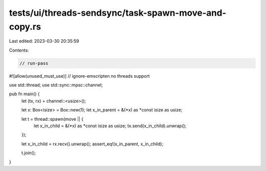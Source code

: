 tests/ui/threads-sendsync/task-spawn-move-and-copy.rs
=====================================================

Last edited: 2023-03-30 20:35:59

Contents:

.. code-block:: rs

    // run-pass
#![allow(unused_must_use)]
// ignore-emscripten no threads support

use std::thread;
use std::sync::mpsc::channel;

pub fn main() {
    let (tx, rx) = channel::<usize>();

    let x: Box<isize> = Box::new(1);
    let x_in_parent = &(*x) as *const isize as usize;

    let t = thread::spawn(move || {
        let x_in_child = &(*x) as *const isize as usize;
        tx.send(x_in_child).unwrap();
    });

    let x_in_child = rx.recv().unwrap();
    assert_eq!(x_in_parent, x_in_child);

    t.join();
}


